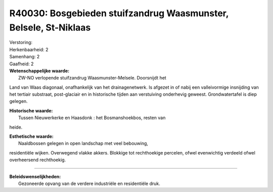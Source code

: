 R40030: Bosgebieden stuifzandrug Waasmunster, Belsele, St-Niklaas
=================================================================

| Verstoring:

| Herkenbaarheid: 2

| Samenhang: 2

| Gaafheid: 2

| **Wetenschappelijke waarde:**
|  ZW-NO verlopende stuifzandrug Waasmunster-Melsele. Doorsnijdt het
Land van Waas diagonaal, onafhankelijk van het drainagenetwerk. Is
afgezet in of nabij een valleivormige insnijding van het tertiair
substraat, post-glaciair en in historische tijden aan verstuiving
onderhevig geweest. Grondwatertafel is diep gelegen.

| **Historische waarde:**
|  Tussen Nieuwerkerke en Haasdonk : het Bosmanshoekbos, resten van
heide.

| **Esthetische waarde:**
|  Naaldbossen gelegen in open landschap met veel bebouwing,
residentiële wijken. Overwegend vlakke akkers. Blokkige tot rechthoekige
percelen, ofwel evenwichtig verdeeld ofwel overheersend rechthoekig.

--------------

| **Beleidswenselijkheden:**
|  Gezoneerde opvang van de verdere industriële en residentiële druk.
